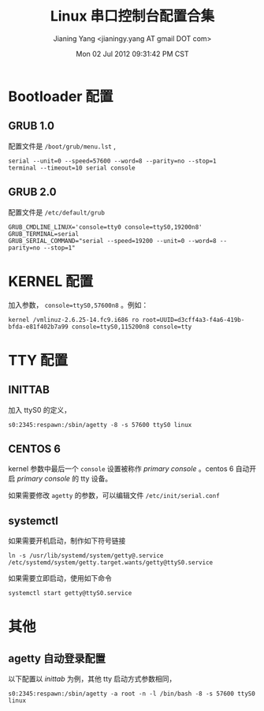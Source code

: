 #+TITLE: Linux 串口控制台配置合集
#+DATE: Mon 02 Jul 2012 09:31:42 PM CST
#+AUTHOR: Jianing Yang <jianingy.yang AT gmail DOT com>
#+OPTIONS: ^:t toc:t


* Bootloader 配置

** GRUB 1.0

配置文件是 =/boot/grub/menu.lst= ,

#+BEGIN_EXAMPLE
serial --unit=0 --speed=57600 --word=8 --parity=no --stop=1
terminal --timeout=10 serial console
#+END_EXAMPLE

** GRUB 2.0

配置文件是 =/etc/default/grub=

#+BEGIN_EXAMPLE
GRUB_CMDLINE_LINUX='console=tty0 console=ttyS0,19200n8'
GRUB_TERMINAL=serial
GRUB_SERIAL_COMMAND="serial --speed=19200 --unit=0 --word=8 --parity=no --stop=1"
#+END_EXAMPLE


* KERNEL 配置

加入参数， =console=ttyS0,57600n8= 。例如：

#+BEGIN_EXAMPLE
kernel /vmlinuz-2.6.25-14.fc9.i686 ro root=UUID=d3cff4a3-f4a6-419b-bfda-e81f402b7a99 console=ttyS0,115200n8 console=tty
#+END_EXAMPLE


* TTY 配置

** INITTAB

加入 ttyS0 的定义，

#+BEGIN_EXAMPLE
s0:2345:respawn:/sbin/agetty -8 -s 57600 ttyS0 linux
#+END_EXAMPLE

** CENTOS 6

kernel 参数中最后一个 =console= 设置被称作 /primary console/ 。centos 6
自动开启 /primary console/ 的 tty 设备。

如果需要修改 =agetty= 的参数，可以编辑文件 =/etc/init/serial.conf=

** systemctl

如果需要开机启动，制作如下符号链接

#+BEGIN_EXAMPLE
ln -s /usr/lib/systemd/system/getty@.service  /etc/systemd/system/getty.target.wants/getty@ttyS0.service
#+END_EXAMPLE

如果需要立即启动，使用如下命令
#+BEGIN_EXAMPLE
systemctl start getty@ttyS0.service
#+END_EXAMPLE


* 其他

** agetty 自动登录配置

以下配置以 /inittab/ 为例，其他 tty 启动方式参数相同，

#+BEGIN_EXAMPLE
s0:2345:respawn:/sbin/agetty -a root -n -l /bin/bash -8 -s 57600 ttyS0 linux
#+END_EXAMPLE
